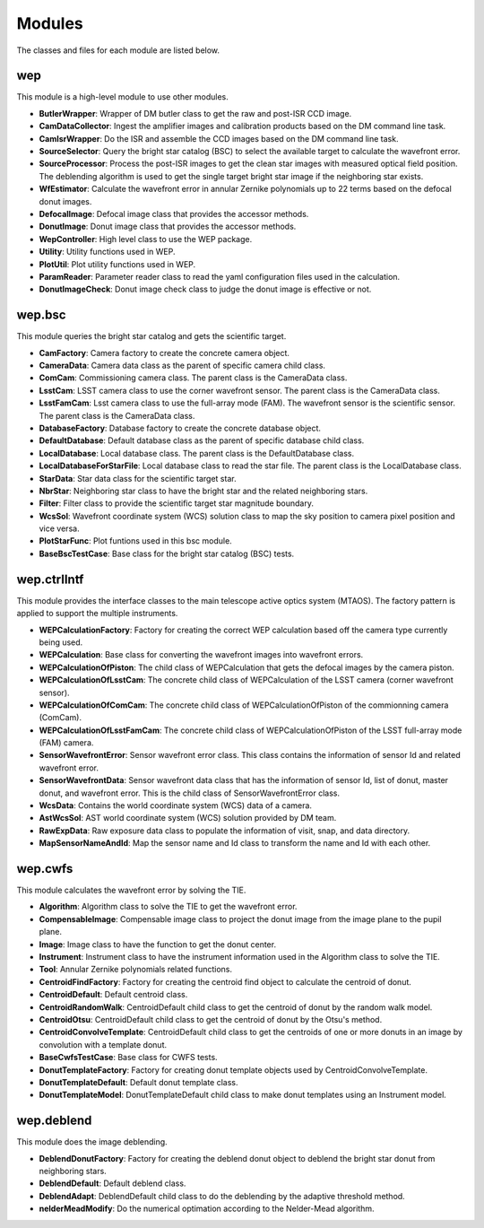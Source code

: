 .. py:currentmodule:: lsst.ts.wep

.. _lsst.ts.wep-modules:

##########
Modules
##########

The classes and files for each module are listed below.

.. _lsst.ts.wep-modules_wep:

-------------
wep
-------------

This module is a high-level module to use other modules.

.. uml:: uml/wepClass.uml
    :caption: Class diagram of wep

* **ButlerWrapper**: Wrapper of DM butler class to get the raw and post-ISR CCD image.
* **CamDataCollector**: Ingest the amplifier images and calibration products based on the DM command line task.
* **CamIsrWrapper**: Do the ISR and assemble the CCD images based on the DM command line task.
* **SourceSelector**: Query the bright star catalog (BSC) to select the available target to calculate the wavefront error.
* **SourceProcessor**: Process the post-ISR images to get the clean star images with measured optical field position. The deblending algorithm is used to get the single target bright star image if the neighboring star exists.
* **WfEstimator**: Calculate the wavefront error in annular Zernike polynomials up to 22 terms based on the defocal donut images.
* **DefocalImage**: Defocal image class that provides the accessor methods.
* **DonutImage**: Donut image class that provides the accessor methods.
* **WepController**: High level class to use the WEP package.
* **Utility**: Utility functions used in WEP.
* **PlotUtil**: Plot utility functions used in WEP.
* **ParamReader**: Parameter reader class to read the yaml configuration files used in the calculation.
* **DonutImageCheck**: Donut image check class to judge the donut image is effective or not.

.. _lsst.ts.wep-modules_wep_bsc:

-------------
wep.bsc
-------------

This module queries the bright star catalog and gets the scientific target.

.. uml:: uml/bscClass.uml
    :caption: Class diagram of wep.bsc

* **CamFactory**: Camera factory to create the concrete camera object.
* **CameraData**: Camera data class as the parent of specific camera child class.
* **ComCam**: Commissioning camera class. The parent class is the CameraData class.
* **LsstCam**: LSST camera class to use the corner wavefront sensor. The parent class is the CameraData class.
* **LsstFamCam**: Lsst camera class to use the full-array mode (FAM). The wavefront sensor is the scientific sensor. The parent class is the CameraData class.
* **DatabaseFactory**: Database factory to create the concrete database object.
* **DefaultDatabase**: Default database class as the parent of specific database child class.
* **LocalDatabase**: Local database class. The parent class is the DefaultDatabase class.
* **LocalDatabaseForStarFile**: Local database class to read the star file. The parent class is the LocalDatabase class.
* **StarData**: Star data class for the scientific target star.
* **NbrStar**: Neighboring star class to have the bright star and the related neighboring stars.
* **Filter**: Filter class to provide the scientific target star magnitude boundary.
* **WcsSol**: Wavefront coordinate system (WCS) solution class to map the sky position to camera pixel position and vice versa.
* **PlotStarFunc**: Plot funtions used in this bsc module.
* **BaseBscTestCase**: Base class for the bright star catalog (BSC) tests.

.. _lsst.ts.wep-modules_wep_ctrlIntf:

-------------
wep.ctrlIntf
-------------

This module provides the interface classes to the main telescope active optics system (MTAOS). The factory pattern is applied to support the multiple instruments.

.. uml:: uml/ctrlIntfClass.uml
    :caption: Class diagram of wep.ctrlIntf

* **WEPCalculationFactory**: Factory for creating the correct WEP calculation based off the camera type currently being used.
* **WEPCalculation**: Base class for converting the wavefront images into wavefront errors.
* **WEPCalculationOfPiston**: The child class of WEPCalculation that gets the defocal images by the camera piston.
* **WEPCalculationOfLsstCam**: The concrete child class of WEPCalculation of the LSST camera (corner wavefront sensor).
* **WEPCalculationOfComCam**: The concrete child class of WEPCalculationOfPiston of the commionning camera (ComCam).
* **WEPCalculationOfLsstFamCam**: The concrete child class of WEPCalculationOfPiston of the LSST full-array mode (FAM) camera.
* **SensorWavefrontError**: Sensor wavefront error class. This class contains the information of sensor Id and related wavefront error.
* **SensorWavefrontData**: Sensor wavefront data class that has the information of sensor Id, list of donut, master donut, and wavefront error. This is the child class of SensorWavefrontError class.
* **WcsData**: Contains the world coordinate system (WCS) data of a camera.
* **AstWcsSol**: AST world coordinate system (WCS) solution provided by DM team.
* **RawExpData**: Raw exposure data class to populate the information of visit, snap, and data directory.
* **MapSensorNameAndId**: Map the sensor name and Id class to transform the name and Id with each other.

.. _lsst.ts.wep-modules_wep_cwfs:

-------------
wep.cwfs
-------------

This module calculates the wavefront error by solving the TIE.

.. uml:: uml/cwfsClass.uml
    :caption: Class diagram of wep.cwfs

* **Algorithm**: Algorithm class to solve the TIE to get the wavefront error.
* **CompensableImage**: Compensable image class to project the donut image from the image plane to the pupil plane.
* **Image**: Image class to have the function to get the donut center.
* **Instrument**: Instrument class to have the instrument information used in the Algorithm class to solve the TIE.
* **Tool**: Annular Zernike polynomials related functions.
* **CentroidFindFactory**: Factory for creating the centroid find object to calculate the centroid of donut.
* **CentroidDefault**: Default centroid class.
* **CentroidRandomWalk**: CentroidDefault child class to get the centroid of donut by the random walk model.
* **CentroidOtsu**: CentroidDefault child class to get the centroid of donut by the Otsu's method.
* **CentroidConvolveTemplate**: CentroidDefault child class to get the centroids of one or more donuts in an image by convolution with a template donut.
* **BaseCwfsTestCase**: Base class for CWFS tests.
* **DonutTemplateFactory**: Factory for creating donut template objects used by CentroidConvolveTemplate.
* **DonutTemplateDefault**: Default donut template class.
* **DonutTemplateModel**: DonutTemplateDefault child class to make donut templates using an Instrument model.

.. _lsst.ts.wep-modules_wep_deblend:

-------------
wep.deblend
-------------

This module does the image deblending.

.. uml:: uml/deblendClass.uml
    :caption: Class diagram of wep.deblend

* **DeblendDonutFactory**: Factory for creating the deblend donut object to deblend the bright star donut from neighboring stars.
* **DeblendDefault**: Default deblend class.
* **DeblendAdapt**: DeblendDefault child class to do the deblending by the adaptive threshold method.
* **nelderMeadModify**: Do the numerical optimation according to the Nelder-Mead algorithm.
